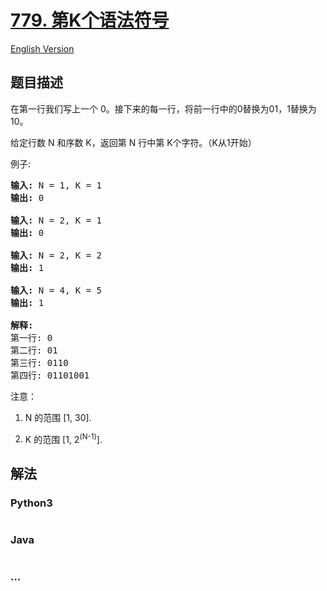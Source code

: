 * [[https://leetcode-cn.com/problems/k-th-symbol-in-grammar][779.
第K个语法符号]]
  :PROPERTIES:
  :CUSTOM_ID: 第k个语法符号
  :END:
[[./solution/0700-0799/0779.K-th Symbol in Grammar/README_EN.org][English
Version]]

** 题目描述
   :PROPERTIES:
   :CUSTOM_ID: 题目描述
   :END:

#+begin_html
  <!-- 这里写题目描述 -->
#+end_html

#+begin_html
  <p>
#+end_html

在第一行我们写上一个
0。接下来的每一行，将前一行中的0替换为01，1替换为10。

#+begin_html
  </p>
#+end_html

#+begin_html
  <p>
#+end_html

给定行数 N 和序数 K，返回第 N 行中第 K个字符。（K从1开始）

#+begin_html
  </p>
#+end_html

#+begin_html
  <p>
#+end_html

例子:

#+begin_html
  </p>
#+end_html

#+begin_html
  <pre><strong>输入:</strong> N = 1, K = 1
  <strong>输出:</strong> 0

  <strong>输入:</strong> N = 2, K = 1
  <strong>输出:</strong> 0

  <strong>输入:</strong> N = 2, K = 2
  <strong>输出:</strong> 1

  <strong>输入:</strong> N = 4, K = 5
  <strong>输出:</strong> 1

  <strong>解释:</strong>
  第一行: 0
  第二行: 01
  第三行: 0110
  第四行: 01101001
  </pre>
#+end_html

#+begin_html
  <p>
#+end_html

注意：

#+begin_html
  </p>
#+end_html

#+begin_html
  <ol>
#+end_html

#+begin_html
  <li>
#+end_html

N 的范围 [1, 30].

#+begin_html
  </li>
#+end_html

#+begin_html
  <li>
#+end_html

K 的范围 [1, 2^(N-1)].

#+begin_html
  </li>
#+end_html

#+begin_html
  </ol>
#+end_html

** 解法
   :PROPERTIES:
   :CUSTOM_ID: 解法
   :END:

#+begin_html
  <!-- 这里可写通用的实现逻辑 -->
#+end_html

#+begin_html
  <!-- tabs:start -->
#+end_html

*** *Python3*
    :PROPERTIES:
    :CUSTOM_ID: python3
    :END:

#+begin_html
  <!-- 这里可写当前语言的特殊实现逻辑 -->
#+end_html

#+begin_src python
#+end_src

*** *Java*
    :PROPERTIES:
    :CUSTOM_ID: java
    :END:

#+begin_html
  <!-- 这里可写当前语言的特殊实现逻辑 -->
#+end_html

#+begin_src java
#+end_src

*** *...*
    :PROPERTIES:
    :CUSTOM_ID: section
    :END:
#+begin_example
#+end_example

#+begin_html
  <!-- tabs:end -->
#+end_html
